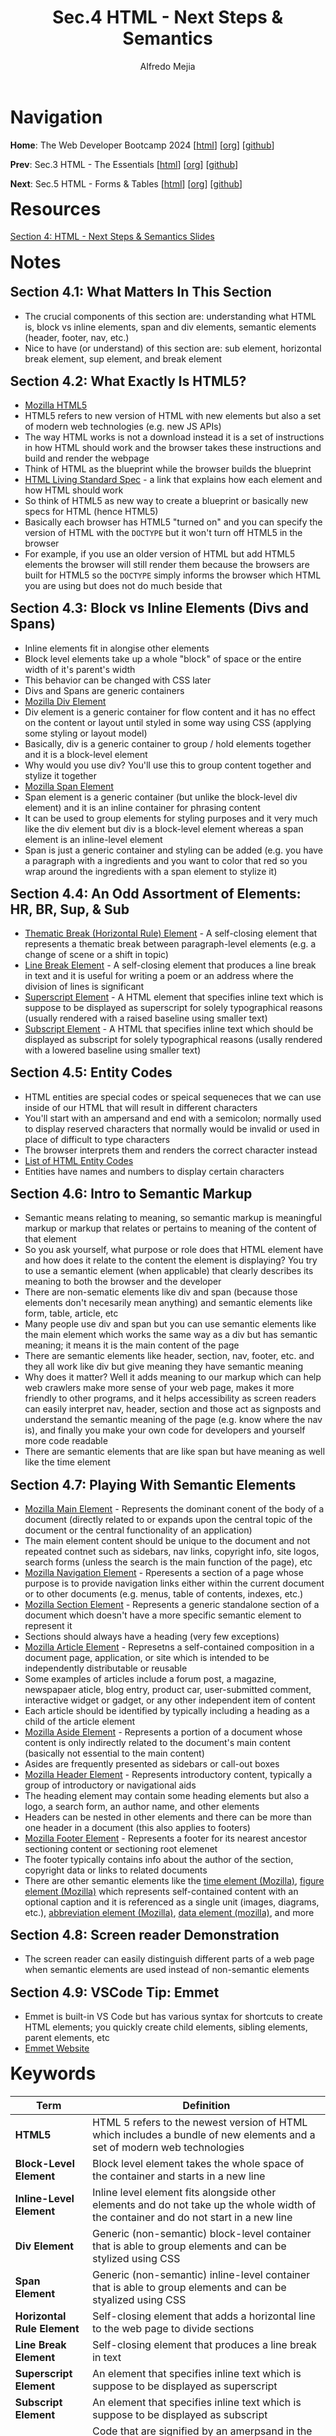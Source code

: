 #+title: Sec.4 HTML - Next Steps & Semantics
#+author: Alfredo Mejia
#+options: num:nil html-postamble:nil
#+html_head: <link rel="stylesheet" type="text/css" href="../../scratch/bulma/bulma.css" /> <style>body {margin: 5%} h1,h2,h3,h4,h5,h6 {margin-top: 3%}</style>

* Navigation
*Home*: The Web Developer Bootcamp 2024 [[[file:../000.Home.html][html]]] [[[file:../000.Home.org][org]]] [[[https://github.com/alfredo-mejia/notes/tree/main/The%20Web%20Developer%20Bootcamp%202024][github]]]

*Prev*: Sec.3 HTML - The Essentials [[[file:../003.HTML - The Essentials/003.000.Notes.html][html]]] [[[file:../003.HTML - The Essentials/003.000.Notes.org][org]]] [[[https://github.com/alfredo-mejia/notes/tree/main/The%20Web%20Developer%20Bootcamp%202024/003.HTML%20-%20The%20Essentials][github]]]

*Next*: Sec.5 HTML - Forms & Tables [[[file:../005.HTML - Forms & Tables/005.000.Notes.html][html]]] [[[file:../005.HTML - Forms & Tables/005.000.Notes.org][org]]] [[[https://github.com/alfredo-mejia/notes/tree/main/The%20Web%20Developer%20Bootcamp%202024/005.HTML%20-%20Forms%20%26%20Tables][github]]]

* Resources
[[file:004.HTML - Next Steps & Semantics Slides.pdf][Section 4: HTML - Next Steps & Semantics Slides]]

* Notes
** Section 4.1: What Matters In This Section
   - The crucial components of this section are: understanding what HTML is, block vs inline elements, span and div elements, semantic elements (header, footer, nav, etc.)
   - Nice to have (or understand) of this section are: sub element, horizontal break element, sup element, and break element

** Section 4.2: What Exactly Is HTML5?
   - [[https://developer.mozilla.org/en-US/docs/Glossary/HTML5][Mozilla HTML5]]
   - HTML5 refers to new version of HTML with new elements but also a set of modern web technologies (e.g. new JS APIs)
   - The way HTML works is not a download instead it is a set of instructions in how HTML should work and the browser takes these instructions and build and render the webpage
   - Think of HTML as the blueprint while the browser builds the blueprint
   - [[https://html.spec.whatwg.org][HTML Living Standard Spec]] - a link that explains how each element and how HTML should work
   - So think of HTML5 as new way to create a blueprint or basically new specs for HTML (hence HTML5)
   - Basically each browser has HTML5 "turned on" and you can specify the version of HTML with the ~DOCTYPE~ but it won't turn off HTML5 in the browser
   - For example, if you use an older version of HTML but add HTML5 elements the browser will still render them because the browsers are built for HTML5 so the ~DOCTYPE~ simply informs the browser which HTML you are using but does not do much beside that
     
** Section 4.3: Block vs Inline Elements (Divs and Spans)
   - Inline elements fit in alongise other elements 
   - Block level elements take up a whole "block" of space or the entire width of it's parent's width
   - This behavior can be changed with CSS later
   - Divs and Spans are generic containers
   - [[https://developer.mozilla.org/en-US/docs/Web/HTML/Element/div][Mozilla Div Element]]
   - Div element is a generic container for flow content and it has no effect on the content or layout until styled in some way using CSS (applying some styling or layout model)
   - Basically, div is a generic container to group / hold elements together and it is a block-level element
   - Why would you use div? You'll use this to group content together and stylize it together
   - [[https://developer.mozilla.org/en-US/docs/Web/HTML/Element/span][Mozilla Span Element]]
   - Span element is a generic container (but unlike the block-level div element) and it is an inline container for phrasing content
   - It can be used to group elements for styling purposes and it very much like the div element but div is a block-level element whereas a span element is an inline-level element
   - Span is just a generic container and styling can be added (e.g. you have a paragraph with a ingredients and you want to color that red so you wrap around the ingredients with a span element to stylize it)

** Section 4.4: An Odd Assortment of Elements: HR, BR, Sup, & Sub
   - [[https://developer.mozilla.org/en-US/docs/Web/HTML/Element/hr][Thematic Break (Horizontal Rule) Element]] - A self-closing element that represents a thematic break between paragraph-level elements (e.g. a change of scene or a shift in topic)
   - [[https://developer.mozilla.org/en-US/docs/Web/HTML/Element/br][Line Break Element]] - A self-closing element that produces a line break in text and it is useful for writing a poem or an address where the division of lines is significant
   - [[https://developer.mozilla.org/en-US/docs/Web/HTML/Element/sup][Superscript Element]] - A HTML element that specifies inline text which is suppose to be displayed as superscript for solely typographical reasons (usually rendered with a raised baseline using smaller text)
   - [[https://developer.mozilla.org/en-US/docs/Web/HTML/Element/sub][Subscript Element]] - A HTML that specifies inline text which should be displayed as subscript for solely typographical reasons (usally rendered with a lowered baseline using smaller text)

** Section 4.5: Entity Codes
   - HTML entities are special codes or speical sequeneces that we can use inside of our HTML that will result in different characters
   - You'll start with an ampersand and end with a semicolon; normally used to display reserved characters that normally would be invalid or used in place of difficult to type characters
   - The browser interprets them and renders the correct character instead
   - [[https://html.spec.whatwg.org/multipage/named-characters.html][List of HTML Entity Codes]]
   - Entities have names and numbers to display certain characters
     
** Section 4.6: Intro to Semantic Markup
   - Semantic means relating to meaning, so semantic markup is meaningful markup or markup that relates or pertains to meaning of the content of that element
   - So you ask yourself, what purpose or role does that HTML element have and how does it relate to the content the element is displaying? You try to use a semantic element (when applicable) that clearly describes its meaning to both the browser and the developer
   - There are non-sematic elements like div and span (because those elements don't necesarily mean anything) and semantic elements like form, table, article, etc
   - Many people use div and span but you can use semantic elements like the main element which works the same way as a div but has semantic meaning; it means it is the main content of the page
   - There are semantic elements like header, section, nav, footer, etc. and they all work like div but give meaning they have semantic meaning
   - Why does it matter? Well it adds meaning to our markup which can help web crawlers make more sense of your web page, makes it more friendly to other programs, and it helps accessibility as screen readers can easily interpret nav, header, section and those act as signposts and understand the semantic meaning of the page (e.g. know where the nav is), and finally you make your own code for developers and yourself more code readable
   - There are semantic elements that are like span but have meaning as well like the time element

** Section 4.7: Playing With Semantic Elements
   - [[https://developer.mozilla.org/en-US/docs/Web/HTML/Element/main][Mozilla Main Element]] - Represents the dominant conent of the body of a document (directly related to or expands upon the central topic of the document or the central functionality of an application)
   - The main element content should be unique to the document and not repeated contnet such as sidebars, nav links, copyright info, site logos, search forms (unless the search is the main function of the page), etc
   - [[https://developer.mozilla.org/en-US/docs/Web/HTML/Element/nav][Mozilla Navigation Element]] - Rperesents a section of a page whose purpose is to provide navigation links either within the current document or to other documents (e.g. menus, table of contents, indexes, etc.)
   - [[https://developer.mozilla.org/en-US/docs/Web/HTML/Element/section][Mozilla Section Element]] - Represents a generic standalone section of a document which doesn't have a more specific semantic element to represent it
   - Sections should always have a heading (very few exceptions)
   - [[https://developer.mozilla.org/en-US/docs/Web/HTML/Element/article][Mozilla Article Element]] - Represetns a self-contained composition in a document page, application, or site which is intended to be independently distributable or reusable
   - Some examples of articles include a forum post, a magazine, newspapaer aticle, blog entry, product car, user-submitted comment, interactive widget or gadget, or any other independent item of content
   - Each article should be identified by typically including a heading as a child of the article element
   - [[https://developer.mozilla.org/en-US/docs/Web/HTML/Element/aside][Mozilla Aside Element]] - Represents a portion of a document whose content is only indirectly related to the document's main content (basically not essential to the main content)
   - Asides are frequently presented as sidebars or call-out boxes
   - [[https://developer.mozilla.org/en-US/docs/Web/HTML/Element/header][Mozilla Header Element]] - Represents introductory content, typically a group of introductory or navigational aids
   - The heading element may contain some heading elements but also a logo, a search form, an author name, and other elements
   - Headers can be nested in other elements and there can be more than one header in a document (this also applies to footers)
   - [[https://developer.mozilla.org/en-US/docs/Web/HTML/Element/footer][Mozilla Footer Element]] - Represents a footer for its nearest ancestor sectioning content or sectioning root elemenet
   - The footer typically contains info about the author of the section, copyright data or links to related documents
   - There are other semantic elements like the [[https://developer.mozilla.org/en-US/docs/Web/HTML/Element/time][time element (Mozilla)]], [[https://developer.mozilla.org/en-US/docs/Web/HTML/Element/figure][figure element (Mozilla)]] which represents self-contained content with an optional caption and it is referenced as a single unit (images, diagrams, etc.), [[https://developer.mozilla.org/en-US/docs/Web/HTML/Element/abbr][abbreviation element (Mozilla)]], [[https://developer.mozilla.org/en-US/docs/Web/HTML/Element/data][data element (mozilla)]], and more

** Section 4.8: Screen reader Demonstration
   - The screen reader can easily distinguish different parts of a web page when semantic elements are used instead of non-semantic elements

** Section 4.9: VSCode Tip: Emmet
   - Emmet is built-in VS Code but has various syntax for shortcuts to create HTML elements; you quickly create child elements, sibling elements, parent elements, etc
   - [[https://emmet.io][Emmet Website]]
     
* Keywords
| Term                      | Definition                                                                                                                                                                                                                            |
|---------------------------+---------------------------------------------------------------------------------------------------------------------------------------------------------------------------------------------------------------------------------------|
| *HTML5*                   | HTML 5 refers to the newest version of HTML which includes a bundle of new elements and a set of modern web technologies                                                                                                              |
| *Block-Level Element*     | Block level element takes the whole space of the container and starts in a new line                                                                                                                                                   |
| *Inline-Level Element*    | Inline level element fits alongside other elements and do not take up the whole width of the container and do not start in a new line                                                                                                 |
| *Div Element*             | Generic (non-semantic) block-level container that is able to group elements and can be stylized using CSS                                                                                                                             |
| *Span Element*            | Generic (non-semantic) inline-level container that is able to group elements and can be styalized using CSS                                                                                                                           |
| *Horizontal Rule Element* | Self-closing element that adds a horizontal line to the web page to divide sections                                                                                                                                                   |
| *Line Break Element*      | Self-closing element that produces a line break in text                                                                                                                                                                               |
| *Superscript Element*     | An element that specifies inline text which is suppose to be displayed as superscript                                                                                                                                                 |
| *Subscript Element*       | An element that specifies inline text which is suppose to be displayed as subscript                                                                                                                                                   |
| *HTML Entity Codes*       | Code that are signified by an amerpsand in the beginning and semicolon at the end and it is able to display characters (that are not in the keyboard or hard to type)                                                                 |
| *Semantic Elements*       | There are various elements that behavior simialarily to div and span but have semanic meaning which means the element has a purpose or a meaning than just being a generic container (e.g. a nav is a container for navigation links) |
| *Main Element*            | Semantic element for the dominant content of the body of a document                                                                                                                                                                   |
| *Navigation Element*      | Semantic element for a section of a page whose purpose is to provide navigation links                                                                                                                                                 |
| *Section Element*         | Semantic element for a generic standalone section of a document                                                                                                                                                                       |
| *Article Element*         | Semantic element for a self-contained composition in a document page                                                                                                                                                                  |
| *Aside Element*           | Semantic element whose content is only indirectly related to the document's main content                                                                                                                                              |
| *Header Element*          | Semantic element that represents introductory content                                                                                                                                                                                 |
| *Footer Element*          | Semantic element that represetns a footer for its nearest ancestor sectioning content or sectioning root element                                                                                                                                                                                                                                      |
  
* Questions
  - *Q*: What is the difference between section and article?
         - [[https://www.geeksforgeeks.org/difference-between-article-tag-and-section-tag/][GeeksForGeeks Answer]]
	 - [[https://stackoverflow.com/questions/33910294/what-is-the-difference-between-article-and-section-in-html5][Stackoverflow Answer]]
         - Both are semantic elements
         - The article element contains *independent* content that doesn't require any other context
         - The article element can be inside the main content but each article should contain independent content within it
         - The article element is self-contained and can theoretically be grabbed and be placed anywhere in the document without losing context
         - The section element is used to split a page into sections like introduction, contact info, details, etc
         - The section element is used to divide content like chapters and the sections are not self-contained; for example section 2 (chapter 2) may be dependent on section 1 (chapter 1)
	 
  - *Q*: Can we nest sections and articles?
         - [[https://stackoverflow.com/questions/9527378/should-sections-have-articles-or-should-articles-have-sections][Stackoverflow Answer]]
         - An article may have multiple articles nested with each other or multiple sections nested with each other
         - A section may have multiple sections nested with each other or multiple articles nested with each other
         - If the nesting makes sense then it is possible
         - For example, a section may talk about browsers and each has a description of a specific browser
         - Each description can be an article because you won't lose the context of what you are talking about (a specific browser); thus it is self-contained
         - Then inside each article you can have sections to divide the technologies of that browser
         - Or inside each article you can have further articles if the content is self-contained
         - Just remember each article should be identified by including a heading as a child of the article and normally so do sections
	 
  - *Q*: How should main, header, footer, section, article, etc. be used?
         - [[https://www.w3schools.com/html/html5_semantic_elements.asp][W3 Schools HTML Semantic Elements Explanation]]
	 - [[https://developer.mozilla.org/en-US/docs/Glossary/Semantics#semantics_in_html][Mozilla Semantics in HTML Explanation]]
         - There is not an easy answer for this question
         - Depending on your content and how you want organize your elements you can use the semantic elements in various ways
         - For example, headers can be inside main or section or article
         - Footer can be inside main or section or article
         - Sections can be inside main or article or sections itself
         - Articles can be inside main, sections, or articles itself
         - It all depends on what you are doing but make sure the content you are doing is semantically correct with the elements you are using
    
* Summary
  - HTML5 introduced various new elements but also a set of modern web technologies so it isn't just about the new HTML5 elements
  - There are specifications for each element and although many specs violated won't break your webpage it is recommended to follow
  - ~DOCTYPE~ is used to tell the browser what HTML version we are using; although the browser's HTML5 technologies will still be "on" and working
  - Block-level elements start on a new line and take up the entire width of their container (mostly their parent's width) and inline elements do not start in a new line and do not take up the entire width instead it fits alongside other elements
  - Div is an example of a block-level element and is a generic container to group together content which can be stylized later
  - Span element is an example of inline-level element and is a generic container to group togerher content (inline) which can be stylized later
  - There many other elements such as the horizontal rule element (adds a horizontal line to the webpage) which divides sections / topics, the break element (breaks into a new line) which is useful for addresses and poems, and sub and superscript elements
  - There are character we cannot type but still use and this is when entity codes come in; entity codes can be used to insert some code and the browser will render that code into a symbol / character like the copyright symbol, trademark symbol, and more
  - We try to create sematic markup for SEO optimizations, improve accessbility, and produce more readable code
  - There are various semantic elements like main, navigation, section, article, aside, header, footer and more
  - Instead of using many divs it is better to use these semantic elements which behave the same way div or span behaves but adds meaning to your content
  - For example, nav is simply a container whose content should be a group of links for navigation
  - So many of these semantic elements are containers but their content should reflect the element and thus provide meaning
  - These meanings could help accessibility, web crawlers and other programs, and help yourself and other developers understand what you are coding
